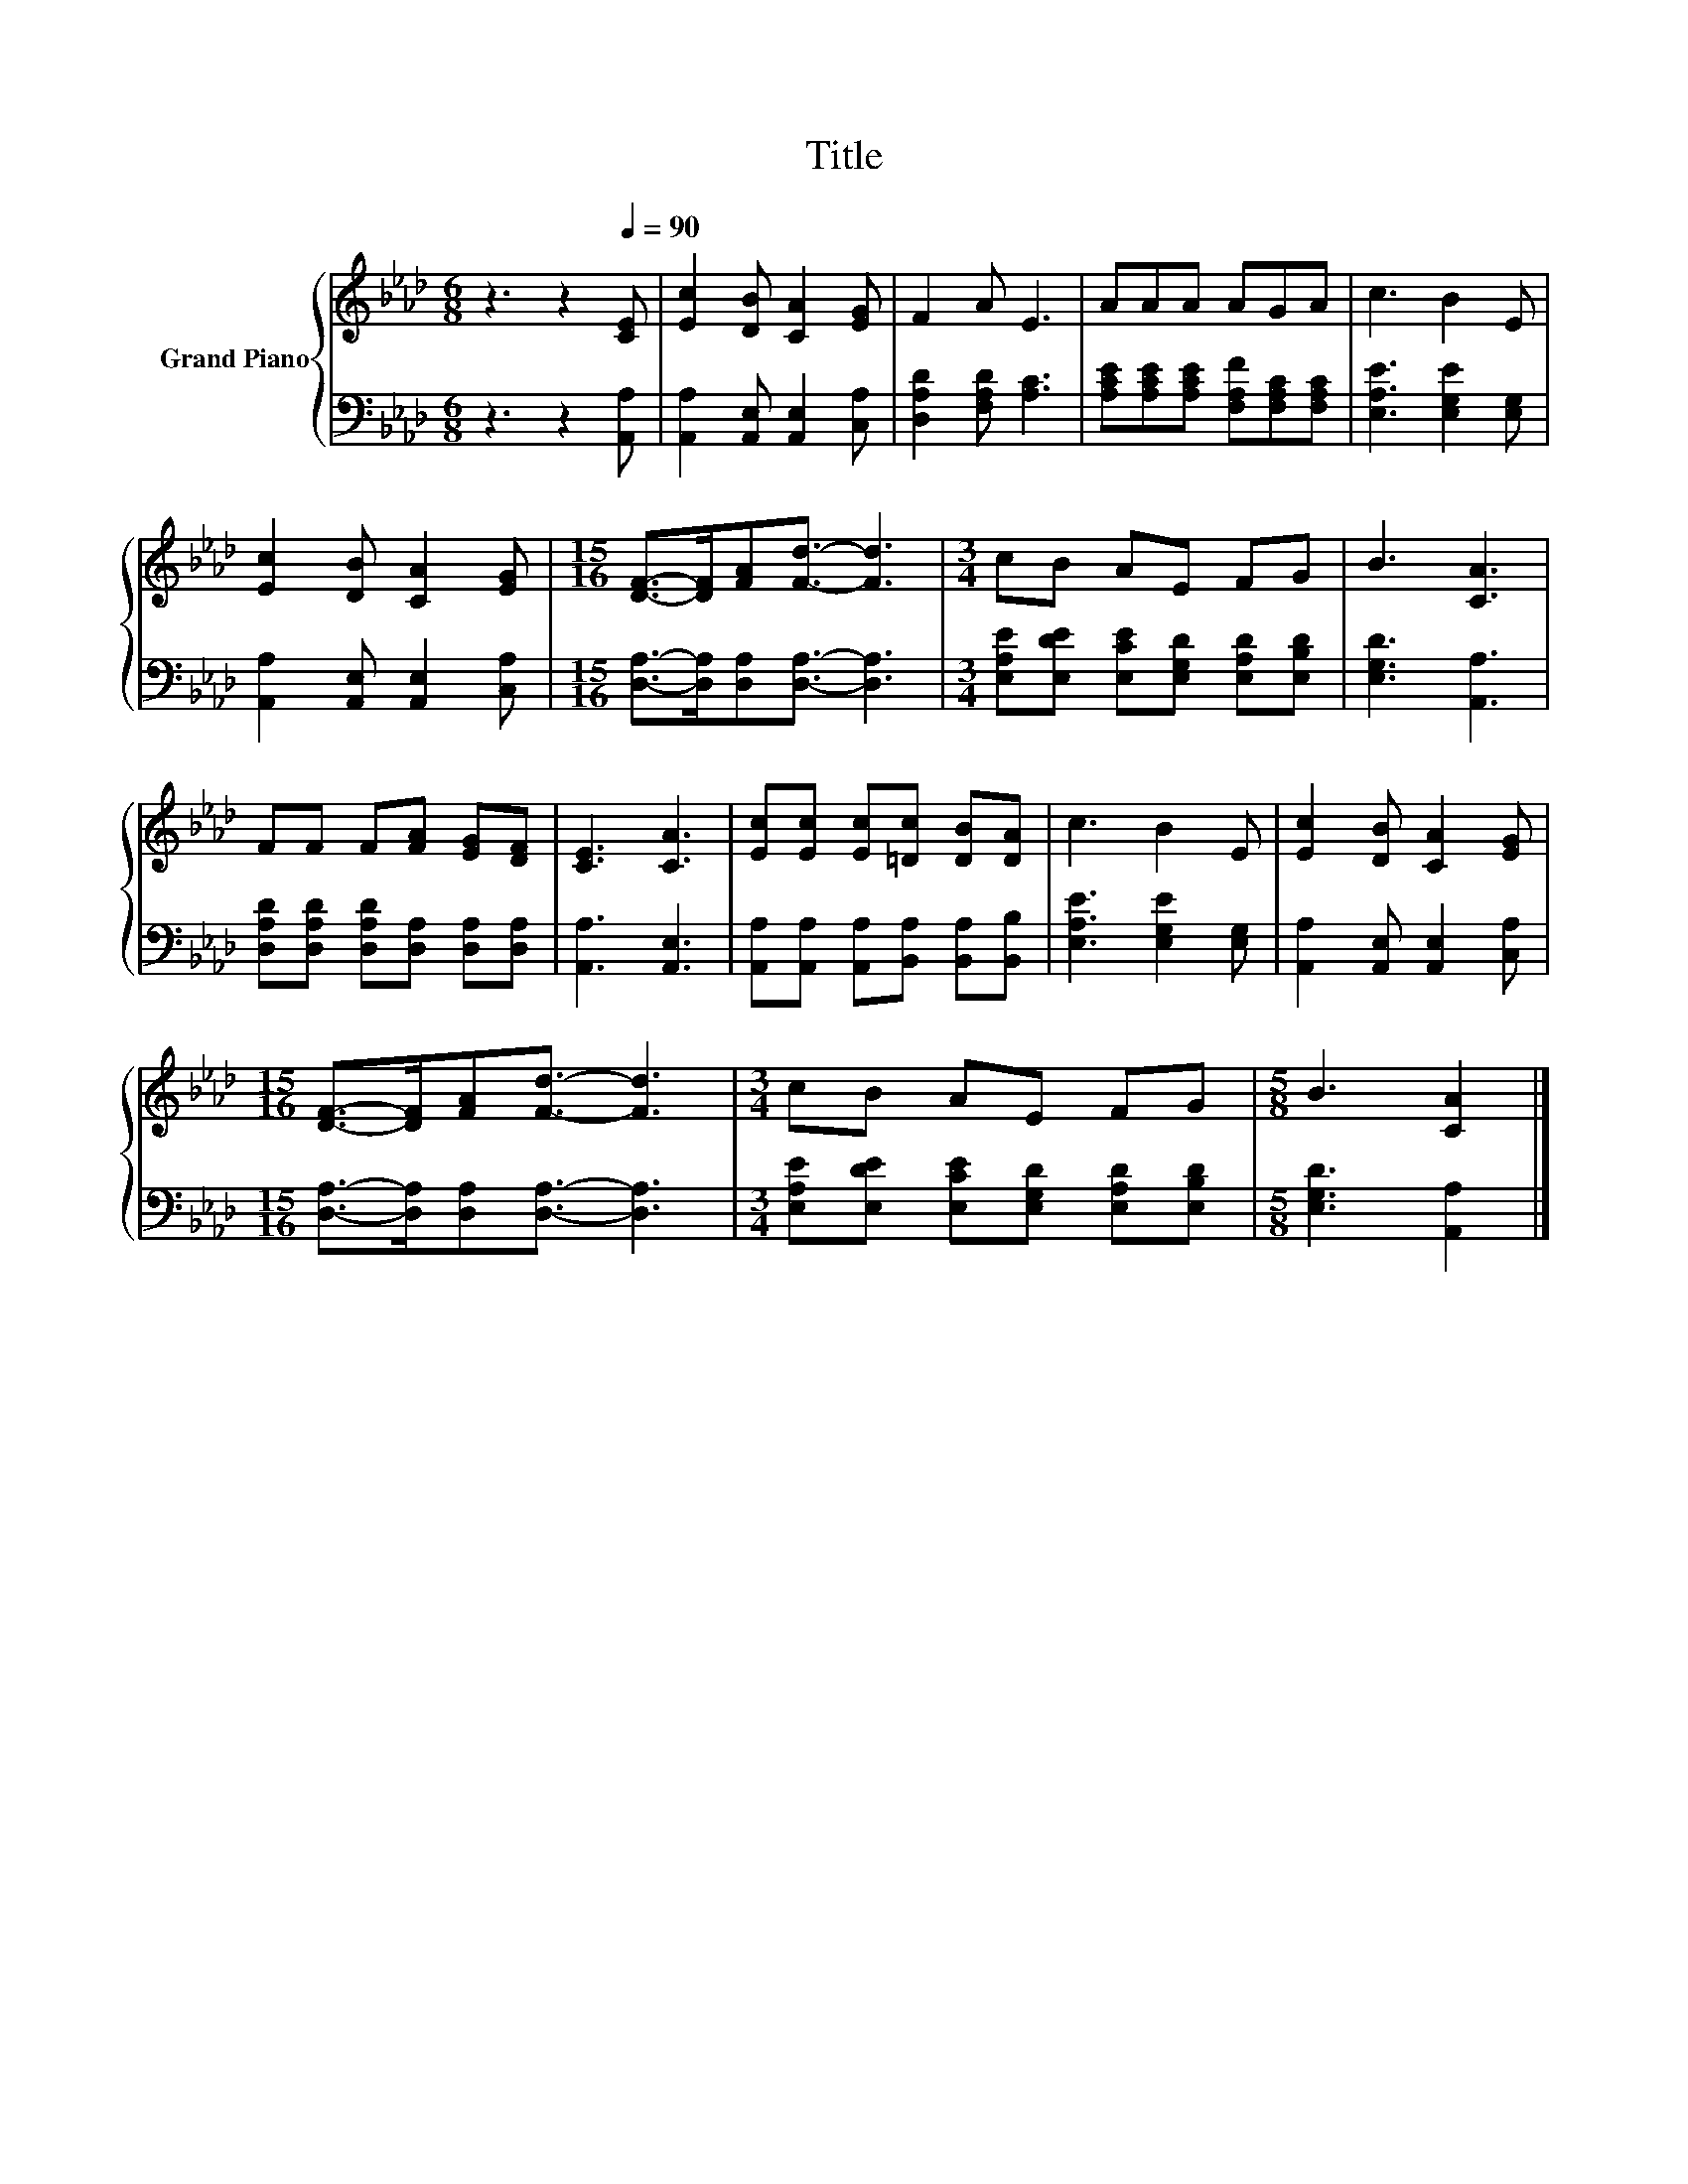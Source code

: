 X:1
T:Title
%%score { 1 | 2 }
L:1/8
M:6/8
K:Ab
V:1 treble nm="Grand Piano"
V:2 bass 
V:1
 z3 z2[Q:1/4=90] [CE] | [Ec]2 [DB] [CA]2 [EG] | F2 A E3 | AAA AGA | c3 B2 E | %5
 [Ec]2 [DB] [CA]2 [EG] |[M:15/16] [DF]->[DF][FA][Fd]3/2- [Fd]3 |[M:3/4] cB AE FG | B3 [CA]3 | %9
 FF F[FA] [EG][DF] | [CE]3 [CA]3 | [Ec][Ec] [Ec][=Dc] [DB][DA] | c3 B2 E | [Ec]2 [DB] [CA]2 [EG] | %14
[M:15/16] [DF]->[DF][FA][Fd]3/2- [Fd]3 |[M:3/4] cB AE FG |[M:5/8] B3 [CA]2 |] %17
V:2
 z3 z2 [A,,A,] | [A,,A,]2 [A,,E,] [A,,E,]2 [C,A,] | [D,A,D]2 [F,A,D] [A,C]3 | %3
 [A,CE][A,CE][A,CE] [F,A,F][F,A,C][F,A,C] | [E,A,E]3 [E,G,E]2 [E,G,] | %5
 [A,,A,]2 [A,,E,] [A,,E,]2 [C,A,] |[M:15/16] [D,A,]->[D,A,][D,A,][D,A,]3/2- [D,A,]3 | %7
[M:3/4] [E,A,E][E,DE] [E,CE][E,G,D] [E,A,D][E,B,D] | [E,G,D]3 [A,,A,]3 | %9
 [D,A,D][D,A,D] [D,A,D][D,A,] [D,A,][D,A,] | [A,,A,]3 [A,,E,]3 | %11
 [A,,A,][A,,A,] [A,,A,][B,,A,] [B,,A,][B,,B,] | [E,A,E]3 [E,G,E]2 [E,G,] | %13
 [A,,A,]2 [A,,E,] [A,,E,]2 [C,A,] |[M:15/16] [D,A,]->[D,A,][D,A,][D,A,]3/2- [D,A,]3 | %15
[M:3/4] [E,A,E][E,DE] [E,CE][E,G,D] [E,A,D][E,B,D] |[M:5/8] [E,G,D]3 [A,,A,]2 |] %17

